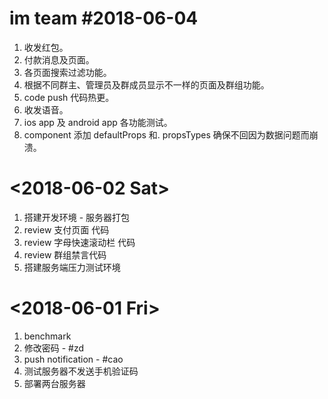 * im team #2018-06-04
  1. 收发红包。
  2. 付款消息及页面。
  3. 各页面搜索过滤功能。
  4. 根据不同群主、管理员及群成员显示不一样的页面及群组功能。
  5. code push 代码热更。
  6. 收发语音。
  7. ios app 及 android app 各功能测试。
  8. component 添加 defaultProps 和. propsTypes 确保不回因为数据问题而崩溃。


* <2018-06-02 Sat>
  1. 搭建开发环境 - 服务器打包
  2. review 支付页面 代码
  3. review 字母快速滚动栏 代码
  4. review 群组禁言代码
  5. 搭建服务端压力测试环境



* <2018-06-01 Fri>
  1. benchmark
  2. 修改密码 - #zd
  3. push notification - #cao
  4. 测试服务器不发送手机验证码
  5. 部署两台服务器
